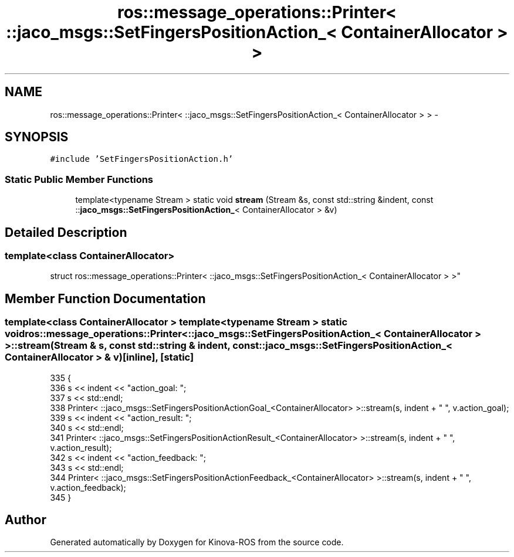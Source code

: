 .TH "ros::message_operations::Printer< ::jaco_msgs::SetFingersPositionAction_< ContainerAllocator > >" 3 "Thu Mar 3 2016" "Version 1.0.1" "Kinova-ROS" \" -*- nroff -*-
.ad l
.nh
.SH NAME
ros::message_operations::Printer< ::jaco_msgs::SetFingersPositionAction_< ContainerAllocator > > \- 
.SH SYNOPSIS
.br
.PP
.PP
\fC#include 'SetFingersPositionAction\&.h'\fP
.SS "Static Public Member Functions"

.in +1c
.ti -1c
.RI "template<typename Stream > static void \fBstream\fP (Stream &s, const std::string &indent, const ::\fBjaco_msgs::SetFingersPositionAction_\fP< ContainerAllocator > &v)"
.br
.in -1c
.SH "Detailed Description"
.PP 

.SS "template<class ContainerAllocator>
.br
struct ros::message_operations::Printer< ::jaco_msgs::SetFingersPositionAction_< ContainerAllocator > >"

.SH "Member Function Documentation"
.PP 
.SS "template<class ContainerAllocator > template<typename Stream > static void ros::message_operations::Printer< ::\fBjaco_msgs::SetFingersPositionAction_\fP< ContainerAllocator > >::stream (Stream & s, const std::string & indent, const ::\fBjaco_msgs::SetFingersPositionAction_\fP< ContainerAllocator > & v)\fC [inline]\fP, \fC [static]\fP"

.PP
.nf
335   {
336     s << indent << "action_goal: ";
337     s << std::endl;
338     Printer< ::jaco_msgs::SetFingersPositionActionGoal_<ContainerAllocator> >::stream(s, indent + "  ", v\&.action_goal);
339     s << indent << "action_result: ";
340     s << std::endl;
341     Printer< ::jaco_msgs::SetFingersPositionActionResult_<ContainerAllocator> >::stream(s, indent + "  ", v\&.action_result);
342     s << indent << "action_feedback: ";
343     s << std::endl;
344     Printer< ::jaco_msgs::SetFingersPositionActionFeedback_<ContainerAllocator> >::stream(s, indent + "  ", v\&.action_feedback);
345   }
.fi


.SH "Author"
.PP 
Generated automatically by Doxygen for Kinova-ROS from the source code\&.

